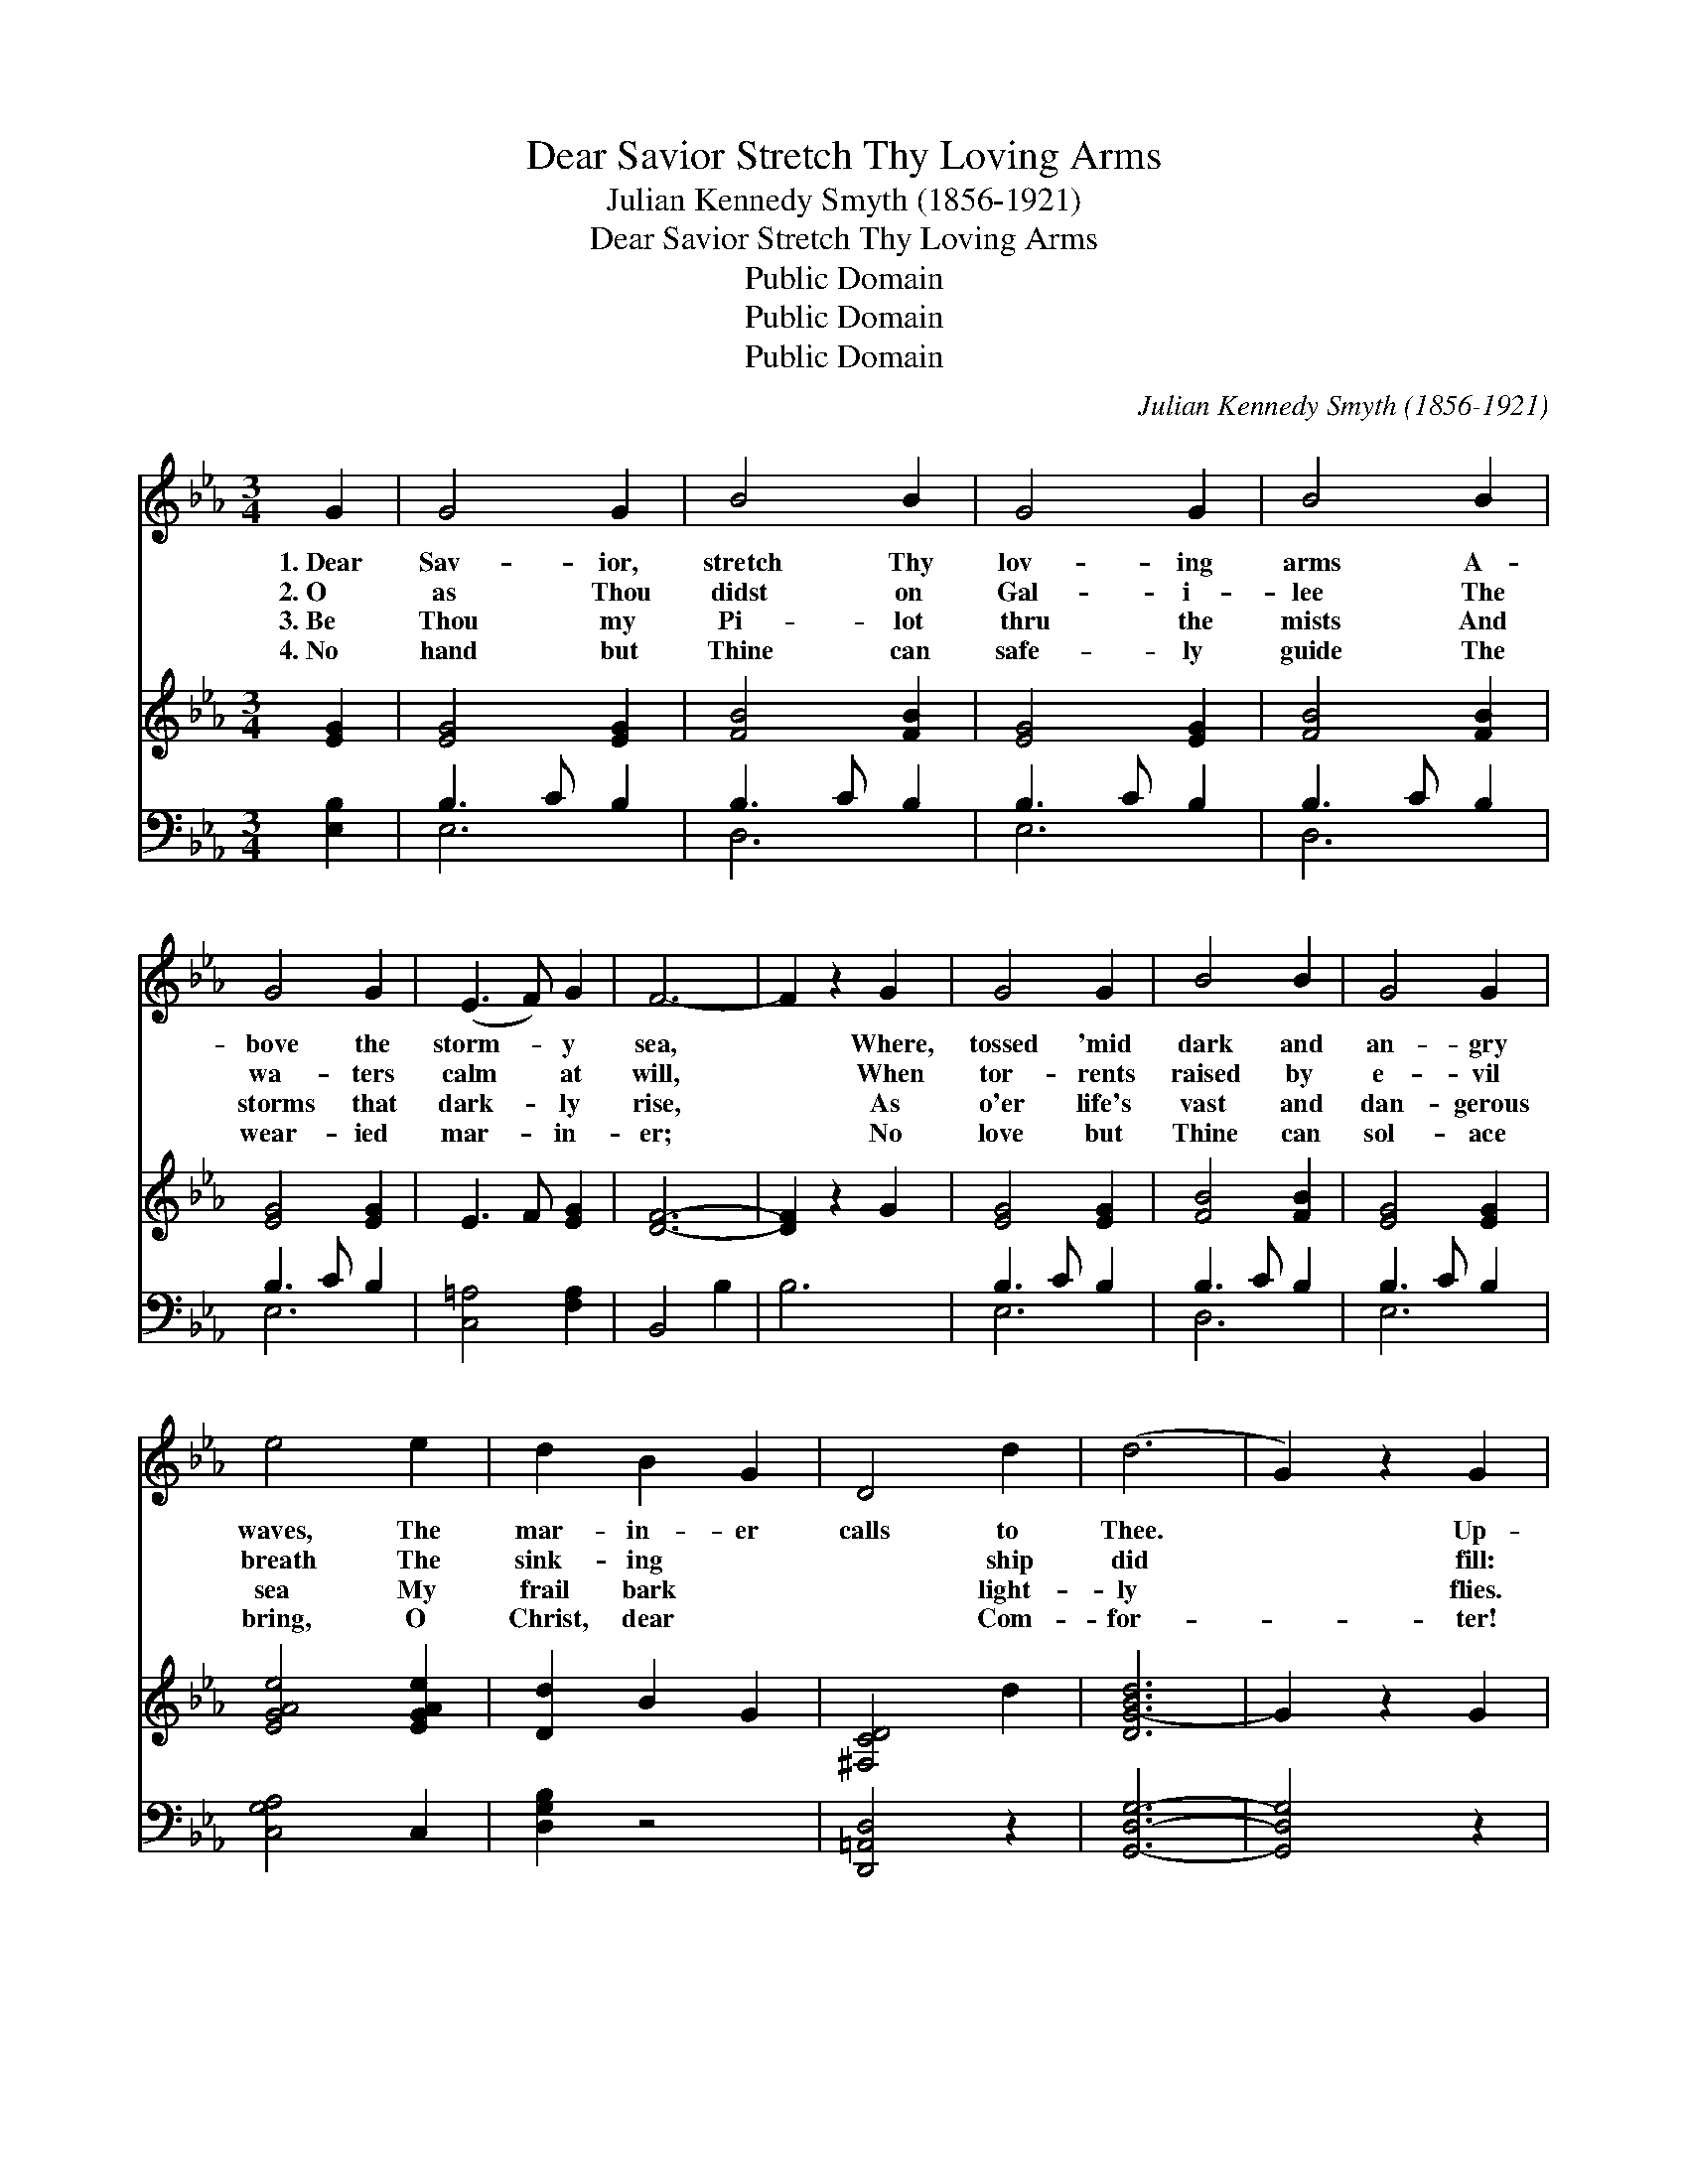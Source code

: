 X:1
T:Dear Savior Stretch Thy Loving Arms
T:Julian Kennedy Smyth (1856-1921)
T:Dear Savior Stretch Thy Loving Arms
T:Public Domain
T:Public Domain
T:Public Domain
C:Julian Kennedy Smyth (1856-1921)
Z:Public Domain
%%score 1 ( 2 3 ) ( 4 5 )
L:1/8
M:3/4
K:Eb
V:1 treble 
V:2 treble 
V:3 treble 
V:4 bass 
V:5 bass 
V:1
 G2 | G4 G2 | B4 B2 | G4 G2 | B4 B2 | G4 G2 | (E3 F) G2 | F6- | F2 z2 G2 | G4 G2 | B4 B2 | G4 G2 | %12
w: 1.~Dear|Sav- ior,|stretch Thy|lov- ing|arms A-|bove the|storm- * y|sea,|* Where,|tossed 'mid|dark and|an- gry|
w: 2.~O|as Thou|didst on|Gal- i-|lee The|wa- ters|calm * at|will,|* When|tor- rents|raised by|e- vil|
w: 3.~Be|Thou my|Pi- lot|thru the|mists And|storms that|dark- * ly|rise,|* As|o'er life's|vast and|dan- gerous|
w: 4.~No|hand but|Thine can|safe- ly|guide The|wear- ied|mar- * in-|er;|* No|love but|Thine can|sol- ace|
 e4 e2 | d2 B2 G2 | D4 d2 | (d6 | G2) z2 G2 | A4 A2 | (A2 B2) A2 | G4 G2 | G4 G2 | c4 c2 | c4 c2 | %23
w: waves, The|mar- in- er|calls to|Thee.|* Up-|on that|fierce * and|an- gry|main My|poor weak|bark doth|
w: breath The|sink- ing *|~ ship|did|* fill:|So now|in * my|storm sha-|ken soul|A- wake|with strength|
w: sea My|frail bark *|~ light-|ly|* flies.|With Thee|my * soul|se- cure-|ly rests|From e-|vil's blight|
w: bring, O|Christ, dear *|~ Com-|for-|* ter!|Now trust-|ing * in|Thy ten-|der care|We fear|no dark|
 (=Bc d4- | d2) z2 G2 | G4 G2 | B4 B2 | G4 G2 | B4 B2 | (G3 A) B2 | B4 F2 | G6 |] %32
w: ride, * *|* O|what am|I 'mid|such strong|foes With-|out * Thee|by my|side?|
w: di- * *|* vine,|And whis-|per 'peace'|to war-|ring winds,|And * let|Thy glor-|y|
w: re- * *|* stored;|And isles|of green|and fra-|grant seas|Bring * peace|and sweet|re-|
w: un- * *|* rest,|Life's storms|are passed;|our trou-|bled souls|Lie * pil-|lowed on|Thy|
V:2
 [EG]2 | [EG]4 [EG]2 | [FB]4 [FB]2 | [EG]4 [EG]2 | [FB]4 [FB]2 | [EG]4 [EG]2 | E3 F [EG]2 | %7
 [DF]6- | [DF]2 z2 G2 | [EG]4 [EG]2 | [FB]4 [FB]2 | [EG]4 [EG]2 | [EGAe]4 [EGAe]2 | [Dd]2 B2 G2 | %14
 [^F,CD]4 d2 | [DG-Bd]6 | G2 z2 G2 | [CEA-]2 A2 A2 | A2 B2 A2 | [=B,FG]4 z2 | z4 [=B,FG]2 | %21
 [EGc]4 z2 | z4 [EGc]2 | [D=B][Ec] [Fd]4- | [Fd]2 z2 G2 | e3 d c2 | B3 c B2 | e3 d c2 | B3 c B2 | %29
 e3 d [EG]2 | [DAB]4 [DAB]2 | [EGe]6 |] %32
V:3
 x2 | x6 | x6 | x6 | x6 | x6 | x6 | x6 | x6 | x6 | x6 | x6 | x6 | x6 | x6 | x6 | x6 | x6 | x6 | %19
 x6 | x6 | x6 | x6 | x6 | x6 | G6 | [DA]6 | G6 | [DA]6 | G6 | x6 | x6 |] %32
V:4
 [E,B,]2 | B,3 C B,2 | B,3 C B,2 | B,3 C B,2 | B,3 C B,2 | B,3 C B,2 | [C,=A,]4 [F,A,]2 | %7
 B,,4 B,2 | B,6 | B,3 C B,2 | B,3 C B,2 | B,3 C B,2 | [C,G,A,]4 C,2 | [D,G,B,]2 z4 | %14
 [D,,=A,,D,]4 z2 | [G,,D,G,]6- | [G,,D,G,]4 z2 | [G,,G,]2 z4 | z6 | [G,,G,]4 z D,/E,/ | %20
 F,2 E,2 D,2 | G,,4 z C,/D,/ | E,2 D,2 C,2 | G,,4 G,2 | G,6 | E,4 B,,2 | F,4 B,,2 | E,4 B,,2 | %28
 F,4 B,,2 | E,4 B,,2 | F,3 G, F,2 | [E,B,]6 |] %32
V:5
 x2 | E,6 | D,6 | E,6 | D,6 | E,6 | x6 | x6 | x6 | E,6 | D,6 | E,6 | x6 | x6 | x6 | x6 | x6 | x6 | %18
 x6 | x6 | x6 | x6 | x6 | x6 | x6 | B,6 | x6 | B,6 | x6 | B,6 | x6 | x6 |] %32


